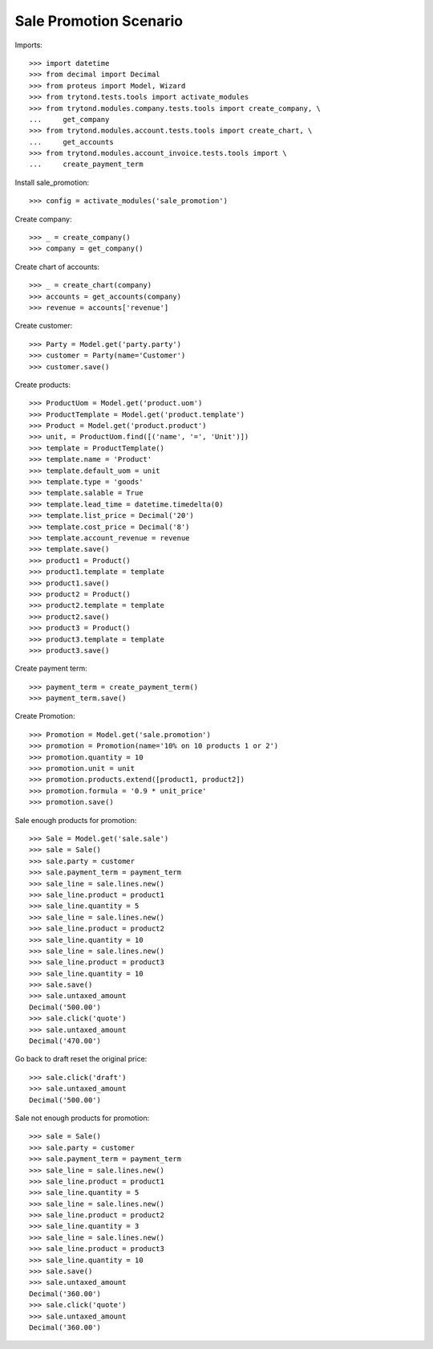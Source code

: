 =======================
Sale Promotion Scenario
=======================

Imports::

    >>> import datetime
    >>> from decimal import Decimal
    >>> from proteus import Model, Wizard
    >>> from trytond.tests.tools import activate_modules
    >>> from trytond.modules.company.tests.tools import create_company, \
    ...     get_company
    >>> from trytond.modules.account.tests.tools import create_chart, \
    ...     get_accounts
    >>> from trytond.modules.account_invoice.tests.tools import \
    ...     create_payment_term

Install sale_promotion::

    >>> config = activate_modules('sale_promotion')

Create company::

    >>> _ = create_company()
    >>> company = get_company()

Create chart of accounts::

    >>> _ = create_chart(company)
    >>> accounts = get_accounts(company)
    >>> revenue = accounts['revenue']

Create customer::

    >>> Party = Model.get('party.party')
    >>> customer = Party(name='Customer')
    >>> customer.save()

Create products::

    >>> ProductUom = Model.get('product.uom')
    >>> ProductTemplate = Model.get('product.template')
    >>> Product = Model.get('product.product')
    >>> unit, = ProductUom.find([('name', '=', 'Unit')])
    >>> template = ProductTemplate()
    >>> template.name = 'Product'
    >>> template.default_uom = unit
    >>> template.type = 'goods'
    >>> template.salable = True
    >>> template.lead_time = datetime.timedelta(0)
    >>> template.list_price = Decimal('20')
    >>> template.cost_price = Decimal('8')
    >>> template.account_revenue = revenue
    >>> template.save()
    >>> product1 = Product()
    >>> product1.template = template
    >>> product1.save()
    >>> product2 = Product()
    >>> product2.template = template
    >>> product2.save()
    >>> product3 = Product()
    >>> product3.template = template
    >>> product3.save()

Create payment term::

    >>> payment_term = create_payment_term()
    >>> payment_term.save()

Create Promotion::

    >>> Promotion = Model.get('sale.promotion')
    >>> promotion = Promotion(name='10% on 10 products 1 or 2')
    >>> promotion.quantity = 10
    >>> promotion.unit = unit
    >>> promotion.products.extend([product1, product2])
    >>> promotion.formula = '0.9 * unit_price'
    >>> promotion.save()

Sale enough products for promotion::

    >>> Sale = Model.get('sale.sale')
    >>> sale = Sale()
    >>> sale.party = customer
    >>> sale.payment_term = payment_term
    >>> sale_line = sale.lines.new()
    >>> sale_line.product = product1
    >>> sale_line.quantity = 5
    >>> sale_line = sale.lines.new()
    >>> sale_line.product = product2
    >>> sale_line.quantity = 10
    >>> sale_line = sale.lines.new()
    >>> sale_line.product = product3
    >>> sale_line.quantity = 10
    >>> sale.save()
    >>> sale.untaxed_amount
    Decimal('500.00')
    >>> sale.click('quote')
    >>> sale.untaxed_amount
    Decimal('470.00')

Go back to draft reset the original price::

    >>> sale.click('draft')
    >>> sale.untaxed_amount
    Decimal('500.00')

Sale not enough products for promotion::

    >>> sale = Sale()
    >>> sale.party = customer
    >>> sale.payment_term = payment_term
    >>> sale_line = sale.lines.new()
    >>> sale_line.product = product1
    >>> sale_line.quantity = 5
    >>> sale_line = sale.lines.new()
    >>> sale_line.product = product2
    >>> sale_line.quantity = 3
    >>> sale_line = sale.lines.new()
    >>> sale_line.product = product3
    >>> sale_line.quantity = 10
    >>> sale.save()
    >>> sale.untaxed_amount
    Decimal('360.00')
    >>> sale.click('quote')
    >>> sale.untaxed_amount
    Decimal('360.00')
